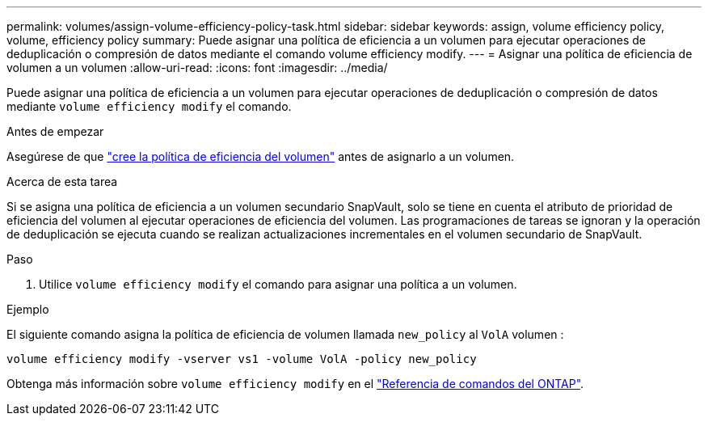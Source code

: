 ---
permalink: volumes/assign-volume-efficiency-policy-task.html 
sidebar: sidebar 
keywords: assign, volume efficiency policy, volume, efficiency policy 
summary: Puede asignar una política de eficiencia a un volumen para ejecutar operaciones de deduplicación o compresión de datos mediante el comando volume efficiency modify. 
---
= Asignar una política de eficiencia de volumen a un volumen
:allow-uri-read: 
:icons: font
:imagesdir: ../media/


[role="lead"]
Puede asignar una política de eficiencia a un volumen para ejecutar operaciones de deduplicación o compresión de datos mediante `volume efficiency modify` el comando.

.Antes de empezar
Asegúrese de que link:create-efficiency-policy-task.html["cree la política de eficiencia del volumen"] antes de asignarlo a un volumen.

.Acerca de esta tarea
Si se asigna una política de eficiencia a un volumen secundario SnapVault, solo se tiene en cuenta el atributo de prioridad de eficiencia del volumen al ejecutar operaciones de eficiencia del volumen. Las programaciones de tareas se ignoran y la operación de deduplicación se ejecuta cuando se realizan actualizaciones incrementales en el volumen secundario de SnapVault.

.Paso
. Utilice `volume efficiency modify` el comando para asignar una política a un volumen.


.Ejemplo
El siguiente comando asigna la política de eficiencia de volumen llamada `new_policy` al `VolA` volumen :

`volume efficiency modify -vserver vs1 -volume VolA -policy new_policy`

Obtenga más información sobre `volume efficiency modify` en el link:https://docs.netapp.com/us-en/ontap-cli/volume-efficiency-modify.html["Referencia de comandos del ONTAP"^].
